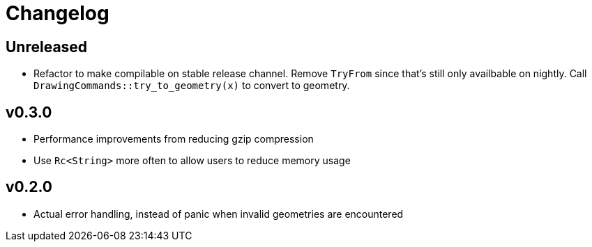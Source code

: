 = Changelog

== Unreleased

 * Refactor to make compilable on stable release channel. Remove `TryFrom`
   since that's still only availbable on nightly. Call
   `DrawingCommands::try_to_geometry(x)` to convert to geometry.

== v0.3.0

 * Performance improvements from reducing gzip compression
 * Use `Rc<String>` more often to allow users to reduce memory usage

== v0.2.0

 * Actual error handling, instead of panic when invalid geometries are
   encountered
